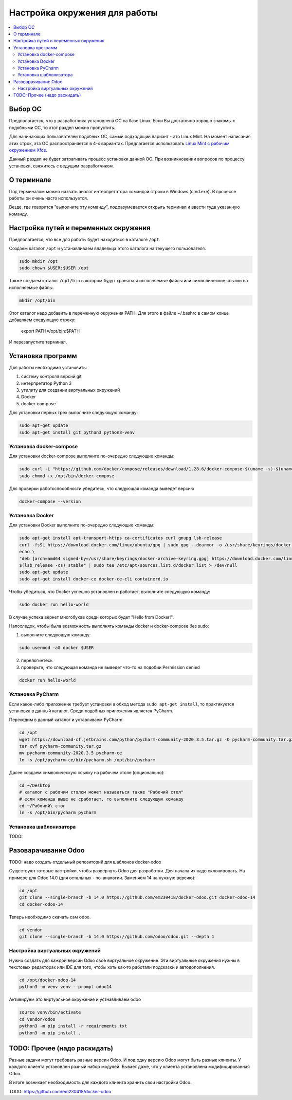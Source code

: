 ================================
 Настройка окружения для работы
================================

.. contents::
   :local:

Выбор ОС
========

Предполагается, что у разработчика установлена ОС на базе Linux.
Если Вы достаточно хорошо знакомы с подобными ОС, то этот раздел можно пропустить.

Для начинающих пользователей подобных ОС, самый подходящий вариант - это Linux Mint.
На момент написания этих строк, эта ОС распространяется в 4-х вариантах.
Предлагается использовать `Linux Mint с рабочим окружением Xfce <https://linuxmint.com/edition.php?id=286>`__.

Данный раздел не будет затрагивать процесс установки данной ОС.
При возникновении вопросов по процессу установки, свяжитесь с ведущим разработчиком.

О терминале
===========

Под терминалом можно назвать аналог интерпретатора командой строки в Windows (cmd.exe).
В процессе работы он очень часто используется.

Везде, где говорится "выполните эту команду", подразумевается открыть терминал и ввести туда указанную команду.

Настройка путей и переменных окружения
======================================

Предполагается, что все для работы будет находиться в каталоге ``/opt``.

Создаем каталог ``/opt`` и устанавливаем владельца этого каталога на текущего пользователя.

.. code-block:: sh

   sudo mkdir /opt
   sudo chown $USER:$USER /opt

Также создаем каталог ``/opt/bin`` в котором будут храняться исполняемые файлы или символические ссылки на исполняемые файлы.

.. code-block:: sh

   mkdir /opt/bin

Этот каталог надо добавить в переменную окружения PATH. Для этого в файле ~/.bashrc в самом конце добавляем следующую строку:

   export PATH=/opt/bin:$PATH

И перезапустите терминал.


Установка программ
==================

Для работы необходимо установить:

1. систему контроля версий git
2. интерпретатор Python 3
3. утилиту для создании виртуальных окружений
4. Docker
5. docker-compose

Для установки первых трех выполните следующую команду:

.. code-block:: sh

    sudo apt-get update
    sudo apt-get install git python3 python3-venv

Установка docker-compose
------------------------

..
     Основано на https://docs.docker.com/compose/install/

Для установки docker-compose выполните по-очередно следующие команды:

.. code-block:: sh

     sudo curl -L "https://github.com/docker/compose/releases/download/1.28.6/docker-compose-$(uname -s)-$(uname -m)" -o /opt/bin/docker-compose
     sudo chmod +x /opt/bin/docker-compose

Для проверки работоспособности убедитесь, что следующая команда выведет версию

.. code-block:: sh

     docker-compose --version

Установка Docker
----------------

..
    Основано на https://docs.docker.com/engine/install/ubuntu/#install-using-the-repository

Для установки Docker выполните по-очередно следующие команды:

.. code-block:: sh

    sudo apt-get install apt-transport-https ca-certificates curl gnupg lsb-release
    curl -fsSL https://download.docker.com/linux/ubuntu/gpg | sudo gpg --dearmor -o /usr/share/keyrings/docker-archive-keyring.gpg
    echo \
    "deb [arch=amd64 signed-by=/usr/share/keyrings/docker-archive-keyring.gpg] https://download.docker.com/linux/ubuntu \
    $(lsb_release -cs) stable" | sudo tee /etc/apt/sources.list.d/docker.list > /dev/null
    sudo apt-get update
    sudo apt-get install docker-ce docker-ce-cli containerd.io

Чтобы убедиться, что Docker успешно установлен и работает, выполните следующую команду:

.. code-block:: sh

    sudo docker run hello-world

В случае успеха вернет многобукав среди которых будет "Hello from Docker!".

Напоследок, чтобы была возможность выполнять команды docker и docker-compose без sudo:

1. выполните следующую команду:

.. code-block:: sh

    sudo usermod -aG docker $USER

2. перелогинтесь
3. проверьте, что следующая команда не выведет что-то на подобии Permission denied

.. code-block:: sh

   docker run hello-world

Установка PyCharm
-----------------

Если какое-либо приложение требует установки в обход метода ``sudo apt-get install``, то практикуется установка в данный каталог.
Среди подобных приложения является PyCharm.

Переходим в данный каталог и уставливаем PyCharm:

.. code-block:: sh

   cd /opt
   wget https://download-cf.jetbrains.com/python/pycharm-community-2020.3.5.tar.gz -O pycharm-community.tar.gz
   tar xvf pycharm-community.tar.gz
   mv pycharm-community-2020.3.5 pycharm-ce
   ln -s /opt/pycharm-ce/bin/pycharm.sh /opt/bin/pycharm


Далее создаем символическую ссылку на рабочем столе (опционально):

.. code-block:: sh

   cd ~/Desktop
   # каталог с рабочим столом может называться также "Рабочий стол"
   # если команда выше не сработает, то выполните следующую команду
   cd ~/Рабочий\ стол
   ln -s /opt/bin/pycharm pycharm

Установка шаблонизатора
-----------------------

TODO:

Разоварачивание Odoo
====================

TODO: надо создать отдельный репозиторий для шаблонов docker-odoo

Существуют готовые настройки, чтобы развернуть Odoo для разработки.
Для начала их надо склонировать. На примере для Odoo 14.0 (для остальных - по-аналогии. Заменяем 14 на нужную версию):

.. code-block:: sh

   cd /opt
   git clone --single-branch -b 14.0 https://github.com/em230418/docker-odoo.git docker-odoo-14
   cd docker-odoo-14

Теперь необходимо скачать сам odoo.

.. code-block:: sh

   cd vendor
   git clone --single-branch -b 14.0 https://github.com/odoo/odoo.git --depth 1

Настройка виртуальных окружений
-------------------------------

Нужно создать для каждой версии Odoo свое виртуальное окружение.
Эти виртуальные окружения нужны в текстовых редакторах или IDE для того, чтобы хоть как-то работали подсказки и автодополнения.

.. code-block:: sh

   cd /opt/docker-odoo-14
   python3 -m venv venv --prompt odoo14

Активируем это виртуальное окружение и устнавливаем odoo

.. code-block:: sh

   source venv/bin/activate
   cd vendor/odoo
   python3 -m pip install -r requirements.txt
   python3 -m pip install .

TODO: Прочее (надо раскидать)
=============================

Разные задачи могут требовать разные версии Odoo.
И под одну версию Odoo могут быть разные клиенты.
У каждого клиента установлен разный набор модулей.
Бывает даже, что у клиента установлена модифицированная Odoo.

В итоге возникает необходимость для каждого клиента хранить свои настройки Odoo.


TODO: https://github.com/em230418/docker-odoo
